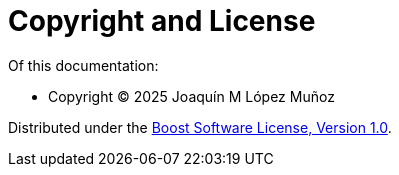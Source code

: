 [#copyright]
= Copyright and License

:idprefix: copyright_

Of this documentation:

* Copyright &copy; 2025 Joaqu&iacute;n M L&oacute;pez Mu&ntilde;oz

Distributed under the http://www.boost.org/LICENSE_1_0.txt[Boost Software License, Version 1.0^].
